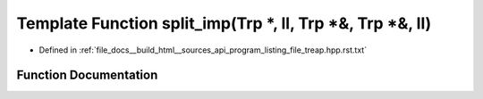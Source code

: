 .. _exhale_function_program__listing__file__treap_8hpp_8rst_8txt_1aff38806a204c6e78d7945e04b556f588:

Template Function split_imp(Trp \*, ll, Trp \*&, Trp \*&, ll)
=============================================================

- Defined in :ref:`file_docs__build_html__sources_api_program_listing_file_treap.hpp.rst.txt`


Function Documentation
----------------------


.. doxygenfunction:: split_imp(Trp *, ll, Trp *&, Trp *&, ll)
